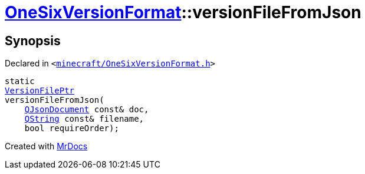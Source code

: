 [#OneSixVersionFormat-versionFileFromJson]
= xref:OneSixVersionFormat.adoc[OneSixVersionFormat]::versionFileFromJson
:relfileprefix: ../
:mrdocs:


== Synopsis

Declared in `&lt;https://github.com/PrismLauncher/PrismLauncher/blob/develop/minecraft/OneSixVersionFormat.h#L12[minecraft&sol;OneSixVersionFormat&period;h]&gt;`

[source,cpp,subs="verbatim,replacements,macros,-callouts"]
----
static
xref:VersionFilePtr.adoc[VersionFilePtr]
versionFileFromJson(
    xref:QJsonDocument.adoc[QJsonDocument] const& doc,
    xref:QString.adoc[QString] const& filename,
    bool requireOrder);
----



[.small]#Created with https://www.mrdocs.com[MrDocs]#
